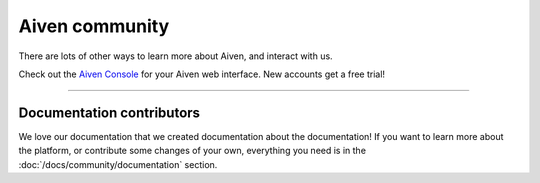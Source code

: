 Aiven community
===============

There are lots of other ways to learn more about Aiven, and interact with us.


.. grid:: 1 2 2 2

    .. grid-item-card::
        :shadow: md
        :margin: 2 2 0 0

        🐦 **Twitter** We love to chat! Tell us what you're building with Aiven!

        .. button-link:: https://twitter.com/aiven_io
            :align: right
            :color: primary
            :outline:

            To the Twitterverse

    .. grid-item-card::
        :shadow: md
        :margin: 2 2 0 0

        📖 **Blog** To read tech news, tutorials, and updates on what we're up to.


        .. button-link:: https://aiven.io/blog
            :align: right
            :color: primary
            :outline:

            To the blog

    .. grid-item-card::
        :shadow: md
        :margin: 2 2 0 0

        📺 **YouTube** If video is your thing, cool, it's ours too.

        .. button-link:: https://www.youtube.com/c/Aiven_io
            :align: right
            :color: primary
            :outline:

            To YouTube

    .. grid-item-card::
        :shadow: md
        :margin: 2 2 0 0

        🐱 **GitHub** Find our public repositories on GitHub, work on `open source <https://aiven.io/open-source>`_ with us! 


        .. button-link:: https://github.com/aiven
            :align: right
            :color: primary
            :outline:

            To the code


Check out the `Aiven Console <https://console.aiven.io>`_ for your Aiven web interface. New accounts get a free trial!

----------------

Documentation contributors
--------------------------

We love our documentation that we created documentation about the documentation! If you want to learn more about the platform, or contribute some changes of your own, everything you need is in the :doc:`/docs/community/documentation` section.

